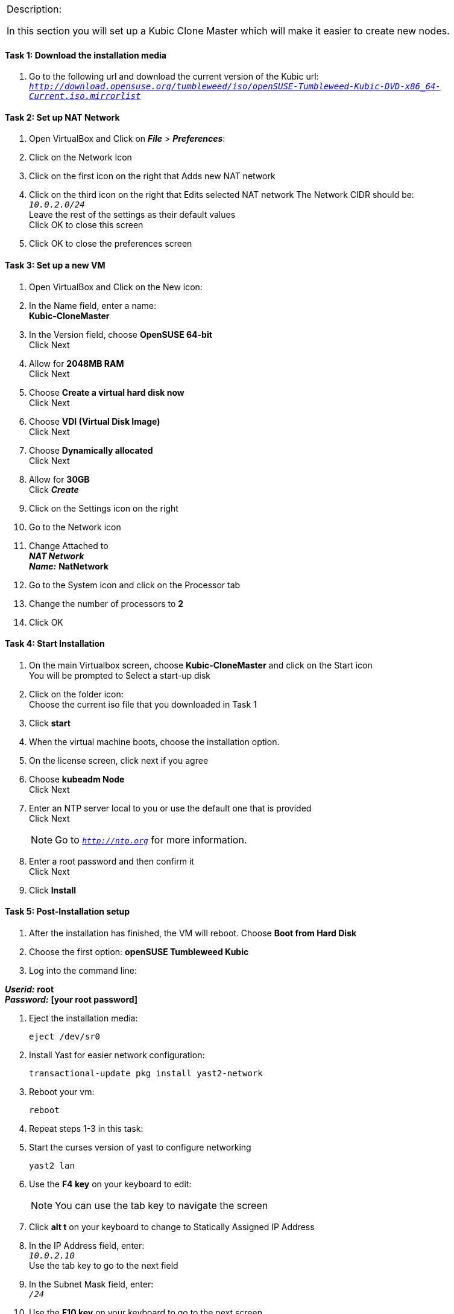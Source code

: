 [cols="",]
|=======================================================================
a|
[.lead]
Description:

In this section you will set up a Kubic Clone Master which will make it easier to create new nodes.
|=======================================================================

==== Task 1: Download the installation media

. Go to the following url and download the current version of the Kubic url: `_http://download.opensuse.org/tumbleweed/iso/openSUSE-Tumbleweed-Kubic-DVD-x86_64-Current.iso.mirrorlist_`

==== Task 2: Set up NAT Network
. Open VirtualBox and Click on *_File_* > *_Preferences_*:
. Click on the Network Icon
. Click on the first icon on the right that Adds new NAT network
. Click on the third icon on the right that Edits selected NAT network
The Network CIDR should be: +
`_10.0.2.0/24_` +
Leave the rest of the settings as their default values +
Click OK to close this screen
. Click OK to close the preferences screen

==== Task 3: Set up a new VM
. Open VirtualBox and Click on the New icon:
. In the Name field, enter a name: +
*Kubic-CloneMaster*

. In the Version field, choose *OpenSUSE 64-bit* +
Click Next

. Allow for *2048MB RAM* +
Click Next

. Choose *Create a virtual hard disk now* +
Click Next

. Choose *VDI (Virtual Disk Image)* +
Click Next

. Choose *Dynamically allocated* +
Click Next

. Allow for *30GB* +
Click *_Create_*

. Click on the Settings icon on the right

. Go to the Network icon

. Change Attached to +
*_NAT Network_* +
*_Name:_* *NatNetwork*

. Go to the System icon and click on the Processor tab
. Change the number of processors to *2*
. Click OK

==== Task 4: Start Installation
. On the main Virtualbox screen, choose *Kubic-CloneMaster* and click on the Start icon +
You will be prompted to Select a start-up disk

. Click on the folder icon: +
Choose the current iso file that you downloaded in Task 1
. Click *start*
. When the virtual machine boots, choose the installation option.
. On the license screen, click next if you agree
. Choose *kubeadm Node* +
 Click Next
. Enter an NTP server local to you or use the default one that is provided +
Click Next
[NOTE]
Go to `_http://ntp.org_` for more information.

. Enter a root password and then confirm it +
 Click Next

. Click *Install*

==== Task 5: Post-Installation setup
. After the installation has finished, the VM will reboot. Choose *Boot from Hard Disk*
. Choose the first option: *openSUSE Tumbleweed Kubic*
. Log into the command line:

*_Userid:_* *root* +
*_Password:_* *[your root password]*

. Eject the installation media:

 eject /dev/sr0

. Install Yast for easier network configuration:

 transactional-update pkg install yast2-network

. Reboot your vm:

 reboot

. Repeat steps 1-3 in this task:
. Start the curses version of yast to configure networking

  yast2 lan

. Use the *F4 key* on your keyboard to edit: +
[NOTE]
You can use the tab key to navigate the screen

. Click *alt t* on your keyboard to change to Statically Assigned IP Address
. In the IP Address field, enter: +
`_10.0.2.10_` +
 Use the tab key to go to the next field

. In the Subnet Mask field, enter: +
`_/24_`

. Use the *F10 key* on your keyboard to go to the next screen
. Click *alt s* on your keyboard to change the Hostname/DNS
. In the hostname field, enter: *clone-master* +
Use the *tab key* to go to the [gray]*Name Server 1* field

. Enter the generic Google DNS or substitute another if you prefer: +
`_8.8.8.8_`

. Click *alt u* on your keyboard to change the Routing
. In the [gray]*Default IPv4 Gateway* field, enter: +
`_10.0.2.2_`

. Select click *alt i* on your keyboard to select Enable IPv4 Forwarding
. Use the *F10 key* to finish.
. Ping the gateway. If you get a positive response, then you have set up the network correctly:

 ping 10.0.2.2

. Ping an internet website.  If you get a positive response, then you have set up the DNS correctly:

 ping opensuse.org

.  If either step 19 or 20 gives an error, review the steps in this task.
. Shut down the VM:

 halt -p

[cols="",]
|=======================================================================
a|
Description:
In this section you set up a new Kubic VM which will be used as a template for creating further VMs.
|=======================================================================
